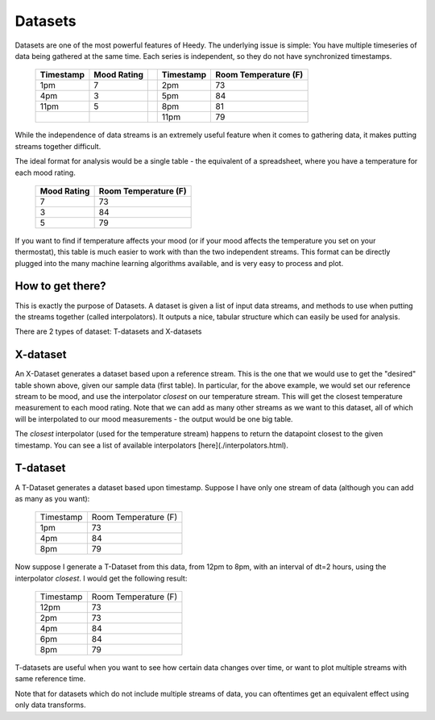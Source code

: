Datasets
=============

Datasets are one of the most powerful features of Heedy. The underlying issue is simple: You have multiple timeseries of data
being gathered at the same time. Each series is independent, so they do not have synchronized timestamps.

  +-----------+--------------+---+-----------+----------------------+
  | Timestamp | Mood Rating  |   | Timestamp | Room Temperature (F) |
  +===========+==============+===+===========+======================+
  | 1pm       | 7            |   | 2pm       | 73                   |
  +-----------+--------------+---+-----------+----------------------+
  | 4pm       | 3            |   | 5pm       | 84                   |
  +-----------+--------------+---+-----------+----------------------+
  | 11pm      | 5            |   | 8pm       | 81                   |
  +-----------+--------------+---+-----------+----------------------+
  |           |              |   | 11pm      | 79                   |
  +-----------+--------------+---+-----------+----------------------+

While the independence of data streams is an extremely useful feature when it comes to gathering data, it makes putting streams together difficult.

The ideal format for analysis would be a single table - the equivalent of a spreadsheet, where you have
a temperature for each mood rating.

  +--------------+----------------------+
  | Mood Rating  | Room Temperature (F) |
  +==============+======================+
  | 7            | 73                   |
  +--------------+----------------------+
  | 3            | 84                   |
  +--------------+----------------------+
  | 5            | 79                   |
  +--------------+----------------------+

If you want to find if temperature affects your mood (or if your mood affects the temperature you set on your thermostat),
this table is much easier to work with than the two independent streams. This format can be directly plugged into the many machine learning
algorithms available, and is very easy to process and plot.


How to get there?
-----------------------

This is exactly the purpose of Datasets. A dataset is given a list of input data streams, and methods to use
when putting the streams together (called interpolators). It outputs a nice, tabular structure which can easily be used for analysis.

There are 2 types of dataset: T-datasets and X-datasets

X-dataset
---------------------------

An X-Dataset generates a dataset based upon a reference stream. This is the one that we would use to get the "desired" table shown above, given our sample data (first table). In particular, for the above example, we would set our reference stream to be mood, and use the interpolator `closest` on our temperature stream. This will get the closest temperature measurement to each mood rating. Note that we can add as many other streams as we want to this dataset, all of which will be interpolated to our mood measurements - the output would be one big table.

The `closest` interpolator (used for the temperature stream) happens to return the datapoint closest to the given timestamp. You can see a list of available interpolators [here](./interpolators.html).

T-dataset
---------------------------

A T-Dataset generates a dataset based upon timestamp. Suppose I have only one stream of data (although you can add as many as you want):

  +--------------+----------------------+
  | Timestamp    | Room Temperature (F) |
  +--------------+----------------------+
  | 1pm          | 73                   |
  +--------------+----------------------+
  | 4pm          | 84                   |
  +--------------+----------------------+
  | 8pm          | 79                   |
  +--------------+----------------------+

Now suppose I generate a T-Dataset from this data, from 12pm to 8pm, with an interval of dt=2 hours, using the interpolator `closest`. I would get the following result:


  +--------------+----------------------+
  | Timestamp    | Room Temperature (F) |
  +--------------+----------------------+
  | 12pm         | 73                   |
  +--------------+----------------------+
  | 2pm          | 73                   |
  +--------------+----------------------+
  | 4pm          | 84                   |
  +--------------+----------------------+
  | 6pm          | 84                   |
  +--------------+----------------------+
  | 8pm          | 79                   |
  +--------------+----------------------+


T-datasets are useful when you want to see how certain data changes over time, or want to plot multiple streams with same reference time.

Note that for datasets which do not include multiple streams of data, you can oftentimes get an equivalent effect using only data transforms.


